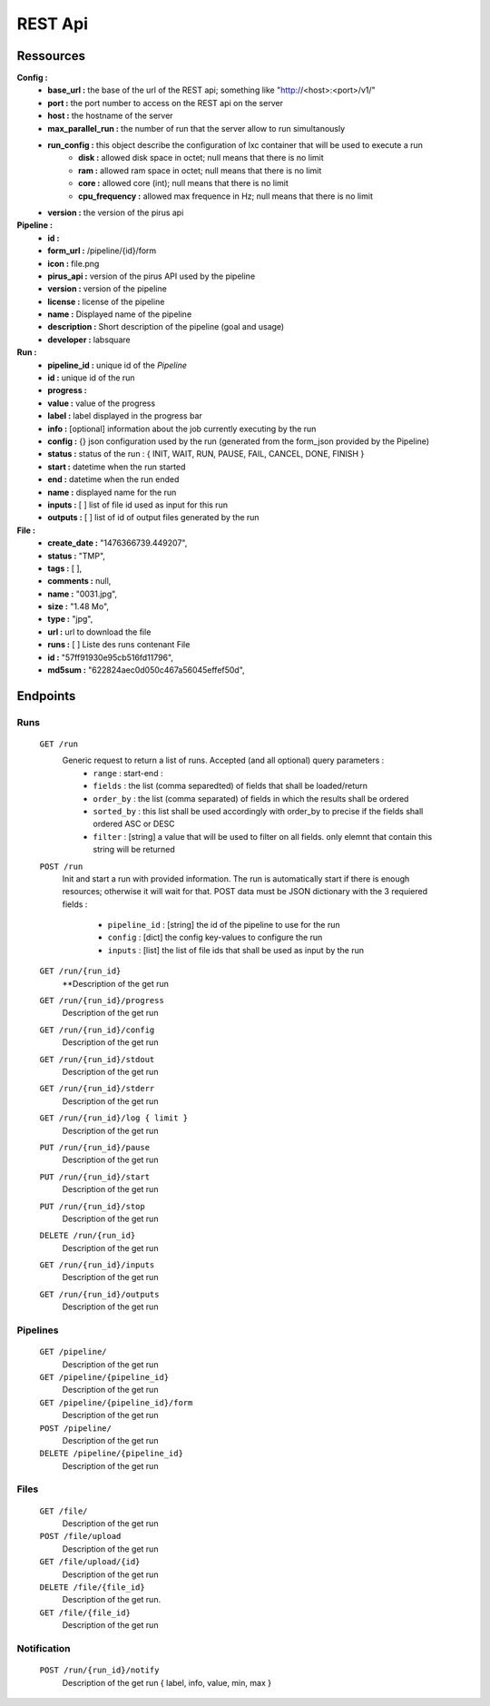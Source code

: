 REST Api
########




Ressources
==========

**Config :**
 - **base_url :** the base of the url of the REST api; something like "http://<host>:<port>/v1/"
 - **port :** the port number to access on the REST api on the server
 - **host :** the hostname of the server
 - **max_parallel_run :** the number of run that the server allow to run simultanously
 - **run_config :** this object describe the configuration of lxc container that will be used to execute a run
    - **disk :** allowed disk space in octet; null means that there is no limit
    - **ram :** allowed ram space in octet; null means that there is no limit
    - **core :** allowed core (int); null means that there is no limit
    - **cpu_frequency :** allowed max frequence in Hz; null means that there is no limit
 - **version :** the version of the pirus api


**Pipeline :**
 - **id :** 
 - **form_url :** /pipeline/{id}/form 
 - **icon :** file.png 
 - **pirus_api :** version of the pirus API used by the pipeline
 - **version :** version of the pipeline
 - **license :** license of the pipeline
 - **name :** Displayed name of the pipeline
 - **description :** Short description of the pipeline (goal and usage) 
 - **developer :** labsquare

**Run :**
 - **pipeline_id :** unique id of the *Pipeline*
 - **id :** unique id of the run
 - **progress :**
 - **value :** value of the progress 
 - **label :** label displayed in the progress bar
 - **info :**  [optional] information about the job currently executing by the run
 - **config :** {} json configuration used by the run (generated from the form_json provided by the Pipeline)
 - **status :** status of the run : { INIT, WAIT, RUN, PAUSE, FAIL, CANCEL, DONE, FINISH }
 - **start :** datetime when the run started
 - **end :** datetime when the run ended
 - **name :** displayed name for the run
 - **inputs :** [ ] list of file id used as input for this run
 - **outputs :** [ ] list of id of output files generated by the run

**File :**
 - **create_date :** "1476366739.449207",
 - **status :** "TMP",
 - **tags :** [ ],
 - **comments :** null,
 - **name :** "0031.jpg",
 - **size :** "1.48 Mo",
 - **type :** "jpg",
 - **url :** url to download the file
 - **runs :** [ ] Liste des runs contenant File 
 - **id :** "57ff91930e95cb516fd11796",
 - **md5sum :** "622824aec0d050c467a56045effef50d",



Endpoints
=========
Runs
----
  ``GET /run``
     Generic request to return a list of runs. Accepted (and all optional) query parameters :
      - ``range`` : start-end :
      - ``fields`` : the list (comma separedted) of fields that shall be loaded/return
      - ``order_by`` : the list (comma separated) of fields in which the results shall be ordered
      - ``sorted_by`` : this list shall be used accordingly with order_by to precise if the fields shall ordered ASC or DESC
      - ``filter`` : [string] a value that will be used to filter on all fields. only elemnt that contain this string will be returned
     


  ``POST /run``
     Init and start a run with provided information. The run is automatically start if there is enough resources; otherwise it will wait for that.
     POST data must be JSON dictionary with the 3 requiered fields : 
      - ``pipeline_id`` : [string] the id of the pipeline to use for the run
      - ``config`` : [dict] the config key-values to configure the run
      - ``inputs`` : [list] the list of file ids that shall be used as input by the run
     
     
  ``GET /run/{run_id}``
     **Description of the get run

  ``GET /run/{run_id}/progress`` 
     Description of the get run

  ``GET /run/{run_id}/config``
     Description of the get run

  ``GET /run/{run_id}/stdout``
     Description of the get run

  ``GET /run/{run_id}/stderr``
     Description of the get run

  ``GET /run/{run_id}/log { limit }``
     Description of the get run

  ``PUT /run/{run_id}/pause``
     Description of the get run

  ``PUT /run/{run_id}/start``
     Description of the get run

  ``PUT /run/{run_id}/stop``
     Description of the get run

  ``DELETE /run/{run_id}``
     Description of the get run

  ``GET /run/{run_id}/inputs``
     Description of the get run

  ``GET /run/{run_id}/outputs``
     Description of the get run




Pipelines 
---------
  ``GET /pipeline/``
     Description of the get run

  ``GET /pipeline/{pipeline_id}``
     Description of the get run

  ``GET /pipeline/{pipeline_id}/form``
     Description of the get run

  ``POST /pipeline/``
     Description of the get run

  ``DELETE /pipeline/{pipeline_id}``
     Description of the get run


Files
-----
  ``GET /file/``
     Description of the get run

  ``POST /file/upload``
     Description of the get run

  ``GET /file/upload/{id}``
     Description of the get run

  ``DELETE /file/{file_id}``
     Description of the get run.
  ``GET /file/{file_id}``
     Description of the get run

Notification
------------
  ``POST /run/{run_id}/notify``
     Description of the get run   { label, info, value, min, max }

